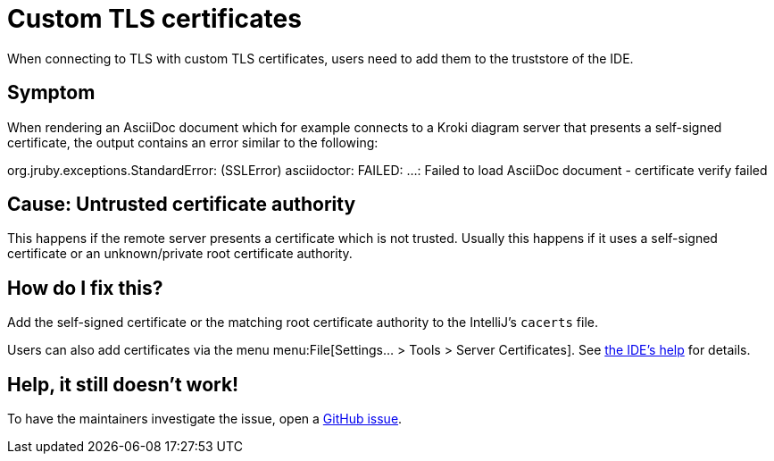 = Custom TLS certificates
:navtitle: Custom TLS certificates
:description: When connecting to TLS with custom TLS certificates, users need to add them to the truststore of the IDE.

{description}

== Symptom

When rendering an AsciiDoc document which for example connects to a Kroki diagram server that presents a self-signed certificate, the output contains an error similar to the following:

====
org.jruby.exceptions.StandardError: (SSLError) asciidoctor: FAILED: ...: Failed to load AsciiDoc document - certificate verify failed
====

== Cause: Untrusted certificate authority

This happens if the remote server presents a certificate which is not trusted.
Usually this happens if it uses a self-signed certificate or an unknown/private root certificate authority.

== How do I fix this?

Add the self-signed certificate or the matching root certificate authority to the IntelliJ's `cacerts` file.

Users can also add certificates via the menu menu:File[Settings... > Tools > Server Certificates]. See https://www.jetbrains.com/help/idea/settings-tools-server-certificates.html[the IDE's help] for details.

== Help, it still doesn't work!

To have the maintainers investigate the issue, open a https://github.com/asciidoctor/asciidoctor-intellij-plugin/issues[GitHub issue].

